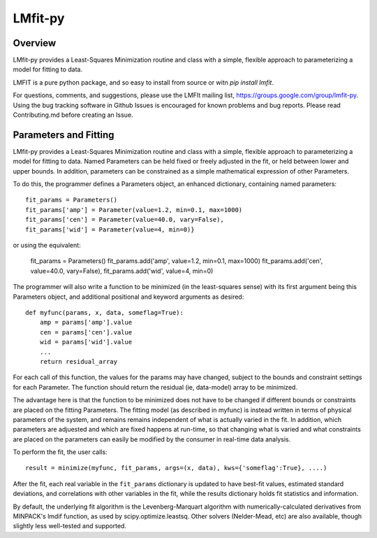 LMfit-py
========

.. image:: https://travis-ci.org/lmfit/lmfit-py.png
   :target: https://travis-ci.org/lmfit/lmfit-py

.. image:: https://zenodo.org/badge/4185/lmfit/lmfit-py.svg
   :target: https://zenodo.org/badge/latestdoi/4185/lmfit/lmfit-py


Overview
---------

LMfit-py provides a Least-Squares Minimization routine and class with a
simple, flexible approach to parameterizing a model for fitting to data.

LMFIT is a pure python package, and so easy to install from source or witn
`pip install lmfit`.

For questions, comments, and suggestions, please use the LMFIt mailing
list, https://groups.google.com/group/lmfit-py.  Using the bug tracking
software in Github Issues is encouraged for known problems and bug reports.
Please read Contributing.md before creating an Issue.


Parameters and Fitting
-------------------------

LMfit-py provides a Least-Squares Minimization routine and class
with a simple, flexible approach to parameterizing a model for
fitting to data.  Named Parameters can be held fixed or freely
adjusted in the fit, or held between lower and upper bounds.  In
addition, parameters can be constrained as a simple mathematical
expression of other Parameters.

To do this, the programmer defines a Parameters object, an enhanced
dictionary, containing named parameters::

    fit_params = Parameters()
    fit_params['amp'] = Parameter(value=1.2, min=0.1, max=1000)
    fit_params['cen'] = Parameter(value=40.0, vary=False),
    fit_params['wid'] = Parameter(value=4, min=0)}

or using the equivalent:

    fit_params = Parameters()
    fit_params.add('amp', value=1.2, min=0.1, max=1000)
    fit_params.add('cen', value=40.0, vary=False),
    fit_params.add('wid', value=4, min=0)

The programmer will also write a function to be minimized (in the
least-squares sense) with its first argument being this Parameters object,
and additional positional and keyword arguments as desired::

    def myfunc(params, x, data, someflag=True):
        amp = params['amp'].value
        cen = params['cen'].value
        wid = params['wid'].value
        ...
        return residual_array

For each call of this function, the values for the params may have changed,
subject to the bounds and constraint settings for each Parameter.  The function
should return the residual (ie, data-model) array to be minimized.

The advantage here is that the function to be minimized does not have to be
changed if different bounds or constraints are placed on the fitting
Parameters.  The fitting model (as described in myfunc) is instead written
in terms of physical parameters of the system, and remains remains
independent of what is actually varied in the fit.  In addition, which
parameters are adjuested and which are fixed happens at run-time, so that
changing what is varied and what constraints are placed on the parameters
can easily be modified by the consumer in real-time data analysis.

To perform the fit, the user calls::

    result = minimize(myfunc, fit_params, args=(x, data), kws={'someflag':True}, ....)

After the fit, each real variable in the ``fit_params`` dictionary is updated
to have best-fit values, estimated standard deviations, and correlations
with other variables in the fit, while the results dictionary holds fit
statistics and information.

By default, the underlying fit algorithm is the Levenberg-Marquart
algorithm with numerically-calculated derivatives from MINPACK's lmdif
function, as used by scipy.optimize.leastsq.  Other solvers (Nelder-Mead,
etc) are also available, though slightly less well-tested and supported.
